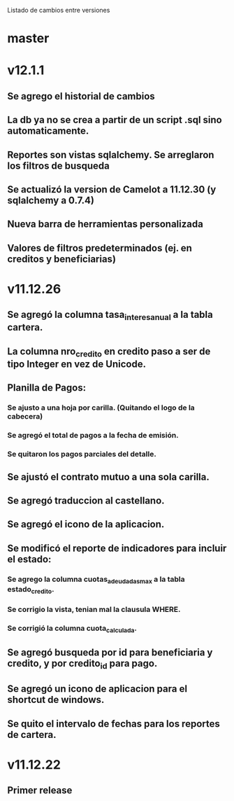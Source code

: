 Listado de cambios entre versiones
* master

* v12.1.1
** Se agrego el historial de cambios
** La db ya no se crea a partir de un script .sql sino automaticamente.
** Reportes son vistas sqlalchemy. Se arreglaron los filtros de busqueda
** Se actualizó la version de Camelot a 11.12.30 (y sqlalchemy a 0.7.4)
** Nueva barra de herramientas personalizada
** Valores de filtros predeterminados (ej. en creditos y beneficiarias)

* v11.12.26
** Se agregó la columna tasa_interes_anual a la tabla cartera.
** La columna nro_credito en credito paso a ser de tipo Integer en vez de Unicode.
** Planilla de Pagos:
*** Se ajusto a una hoja por carilla. (Quitando el logo de la cabecera)
*** Se agregó el total de pagos a la fecha de emisión.
*** Se quitaron los pagos parciales del detalle.
** Se ajustó el contrato mutuo a una sola carilla.
** Se agregó traduccion al castellano.
** Se agregó el icono de la aplicacion.
** Se modificó el reporte de indicadores para incluir el estado:
*** Se agrego la columna cuotas_adeudadas_max a la tabla estado_credito.
*** Se corrigio la vista, tenian mal la clausula WHERE.
*** Se corrigió la columna cuota_calculada.
** Se agregó busqueda por id para beneficiaria y credito, y por credito_id para pago.
** Se agregó un icono de aplicacion para el shortcut de windows.
** Se quito el intervalo de fechas para los reportes de cartera.

* v11.12.22
** Primer release

